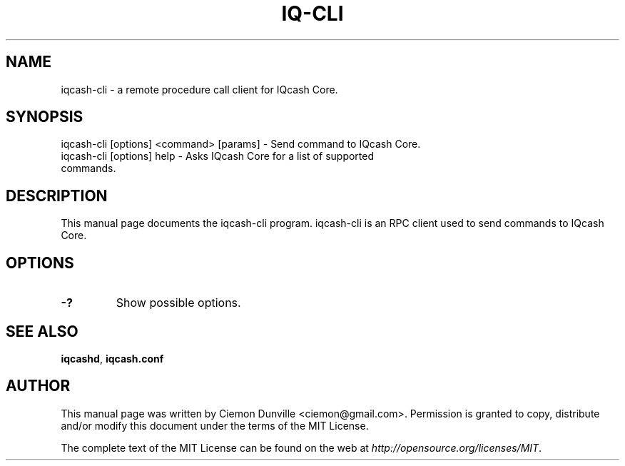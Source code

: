 .TH IQ-CLI "1" "June 2016" "iqcash-cli 0.12"
.SH NAME
iqcash-cli \- a remote procedure call client for IQcash Core. 
.SH SYNOPSIS
iqcash-cli [options] <command> [params] \- Send command to IQcash Core. 
.TP
iqcash-cli [options] help \- Asks IQcash Core for a list of supported commands.
.SH DESCRIPTION
This manual page documents the iqcash-cli program. iqcash-cli is an RPC client used to send commands to IQcash Core.

.SH OPTIONS
.TP
\fB\-?\fR
Show possible options.

.SH "SEE ALSO"
\fBiqcashd\fP, \fBiqcash.conf\fP
.SH AUTHOR
This manual page was written by Ciemon Dunville <ciemon@gmail.com>. Permission is granted to copy, distribute and/or modify this document under the terms of the MIT License.

The complete text of the MIT License can be found on the web at \fIhttp://opensource.org/licenses/MIT\fP.

